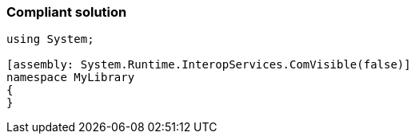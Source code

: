 === Compliant solution

[source,text]
----
using System;

[assembly: System.Runtime.InteropServices.ComVisible(false)]
namespace MyLibrary
{
}
----
